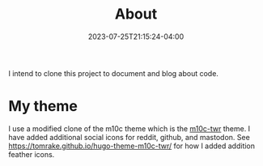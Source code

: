 #+TITLE: About
#+DATE: 2023-07-25T21:15:24-04:00
#+DRAFT: true
I intend to clone this project to document and blog about code.

* My theme

I use a modified clone of the m10c theme which is the [[https://github.com/tomrake/hugo-theme-m10c-twr][m10c-twr]] theme.
I have added additional social icons for reddit, github, and mastodon.
See [[https://tomrake.github.io/hugo-theme-m10c-twr/]] for how I added addition feather icons.

* 
